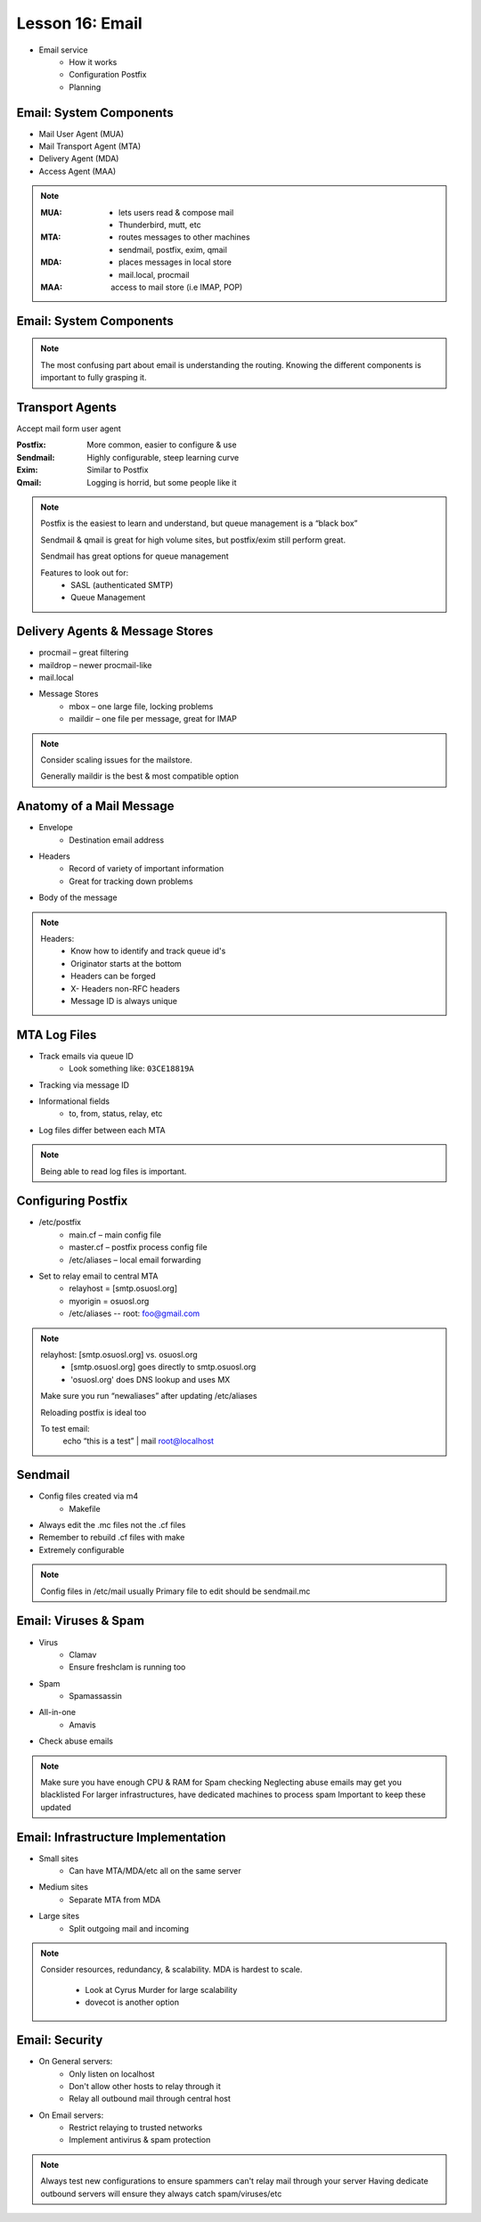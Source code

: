 Lesson 16: Email
================

* Email service
    * How it works
    * Configuration Postfix
    * Planning

Email: System Components
------------------------

* Mail User Agent (MUA)
* Mail Transport Agent (MTA)
* Delivery Agent (MDA)
* Access Agent (MAA)

.. note:: 

    :MUA:
      - lets users read & compose mail
      - Thunderbird, mutt, etc
    :MTA:
      - routes messages to other machines
      - sendmail, postfix, exim, qmail
    :MDA:
      - places messages in local store
      - mail.local, procmail
    :MAA: access to mail store (i.e IMAP, POP)

Email: System Components
------------------------

.. figure:: static/email_routing.jpg
    :align: center

.. note::
  The most confusing part about email is understanding the routing.  Knowing the
  different components is important to fully grasping it.

Transport Agents
----------------

Accept mail form user agent

:Postfix:
  More common, easier to configure & use
:Sendmail:
  Highly configurable, steep learning curve

:Exim: Similar to Postfix
:Qmail: Logging is horrid, but some people like it

.. note:: 
    Postfix is the easiest to learn and understand, but queue management is a “black
    box”

    Sendmail & qmail is great for high volume sites, but postfix/exim still perform
    great.

    Sendmail has great options for queue management

    Features to look out for:
     * SASL (authenticated SMTP)
     * Queue Management

Delivery Agents & Message Stores 
--------------------------------

* procmail – great filtering
* maildrop – newer procmail-like
* mail.local
* Message Stores
    * mbox – one large file, locking problems
    * maildir – one file per message, great for IMAP

.. note:: 
    Consider scaling issues for the mailstore.

    Generally maildir is the best & most compatible option

Anatomy of a Mail Message
-------------------------

* Envelope
    * Destination email address
* Headers
    * Record of variety of important information
    * Great for tracking down problems
* Body of the message

.. note::
  Headers:
   * Know how to identify and track queue id's
   * Originator starts at the bottom
   * Headers can be forged
   * X- Headers non-RFC headers
   * Message ID is always unique

MTA Log Files
-------------

* Track emails via queue ID
    * Look something like: ``03CE18819A``
* Tracking via message ID
* Informational fields
    * to, from, status, relay, etc
* Log files differ between each MTA

.. note:: Being able to read log files is important.

Configuring Postfix
-------------------

* /etc/postfix
    * main.cf – main config file
    * master.cf – postfix process config file
    * /etc/aliases – local email forwarding
* Set to relay email to central MTA
    * relayhost = [smtp.osuosl.org]
    * myorigin = osuosl.org
    * /etc/aliases -- root: foo@gmail.com 

.. note:: 
    relayhost: [smtp.osuosl.org] vs. osuosl.org
     * [smtp.osuosl.org] goes directly to smtp.osuosl.org
     * 'osuosl.org' does DNS lookup and uses MX

    Make sure you run “newaliases” after updating /etc/aliases

    Reloading postfix is ideal too

    To test email: 
     echo “this is a test” | mail root@localhost

Sendmail
--------

* Config files created via m4
    * Makefile
* Always edit the .mc files not the .cf files
* Remember to rebuild .cf files with make
* Extremely configurable

.. note:: Config files in /etc/mail usually
    Primary file to edit should be sendmail.mc

Email: Viruses & Spam
---------------------

* Virus
    * Clamav 
    * Ensure freshclam is running too
* Spam
    * Spamassassin
* All-in-one
    * Amavis
* Check abuse emails

.. note:: 
    Make sure you have enough CPU & RAM for Spam checking
    Neglecting abuse emails may get you blacklisted
    For larger infrastructures, have dedicated machines to process spam
    Important to keep these updated

Email: Infrastructure Implementation
------------------------------------

* Small sites
    * Can have MTA/MDA/etc all on the same server
* Medium sites
    * Separate MTA from MDA
* Large sites
    * Split outgoing mail and incoming

.. note:: Consider resources, redundancy, & scalability.
    MDA is hardest to scale.

     * Look at Cyrus Murder for large scalability
     * dovecot is another option

Email: Security
---------------

* On General servers:
    * Only listen on localhost
    * Don't allow other hosts to relay through it
    * Relay all outbound mail through central host
* On Email servers:
    * Restrict relaying to trusted networks
    * Implement antivirus & spam protection

.. note:: Always test new configurations to ensure spammers can't relay mail
    through your server
    Having dedicate outbound servers will ensure they always catch spam/viruses/etc









